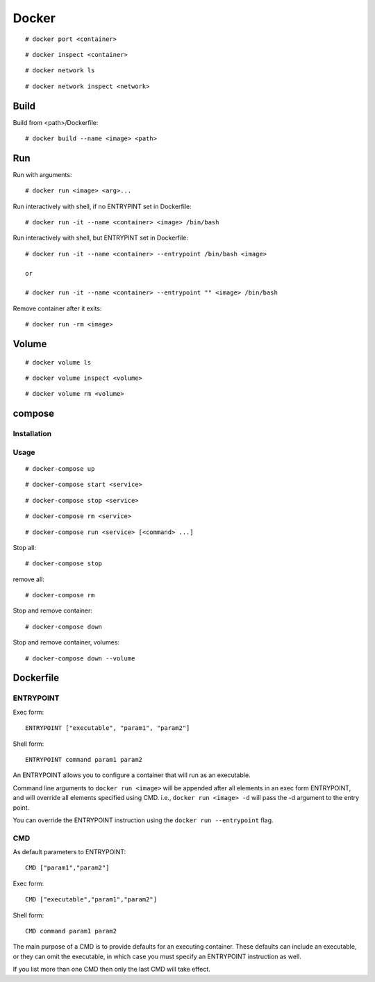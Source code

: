 Docker
======

::

    # docker port <container>
    
::

    # docker inspect <container>


::

    # docker network ls

::

    # docker network inspect <network>

Build
-----

Build from <path>/Dockerfile: ::

    # docker build --name <image> <path>


Run
---

Run with arguments: ::

    # docker run <image> <arg>...

Run interactively with shell, if no ENTRYPINT set in Dockerfile: ::

    # docker run -it --name <container> <image> /bin/bash

Run interactively with shell, but ENTRYPINT set in Dockerfile: ::

    # docker run -it --name <container> --entrypoint /bin/bash <image>

    or

    # docker run -it --name <container> --entrypoint "" <image> /bin/bash

Remove container after it exits: ::

    # docker run -rm <image>


Volume
------

::

    # docker volume ls

::

    # docker volume inspect <volume>

::

    # docker volume rm <volume>

compose
-------


Installation
""""""""""""

Usage
"""""

::

    # docker-compose up

::

    # docker-compose start <service>

::

    # docker-compose stop <service>

::

    # docker-compose rm <service>

::

    # docker-compose run <service> [<command> ...]

Stop all:

::

    # docker-compose stop

remove all:

::

    # docker-compose rm 

Stop and remove container: ::

    # docker-compose down

Stop and remove container, volumes: ::

    # docker-compose down --volume


Dockerfile
----------

ENTRYPOINT
""""""""""

Exec form: ::

    ENTRYPOINT ["executable", "param1", "param2"]

Shell form: ::

    ENTRYPOINT command param1 param2

An ENTRYPOINT allows you to configure a container that will run as an
executable.

Command line arguments to ``docker run <image>`` will be appended after all
elements in an exec form ENTRYPOINT, and will override all elements specified
using CMD. i.e., ``docker run <image> -d`` will pass the -d argument to the
entry point. 

You can override the ENTRYPOINT instruction using the ``docker run
--entrypoint`` flag.

CMD
"""

As default parameters to ENTRYPOINT: ::

    CMD ["param1","param2"]

Exec form: ::

    CMD ["executable","param1","param2"]

Shell form: ::

    CMD command param1 param2

The main purpose of a CMD is to provide defaults for an executing container.
These defaults can include an executable, or they can omit the executable, in
which case you must specify an ENTRYPOINT instruction as well.

If you list more than one CMD then only the last CMD will take effect.
